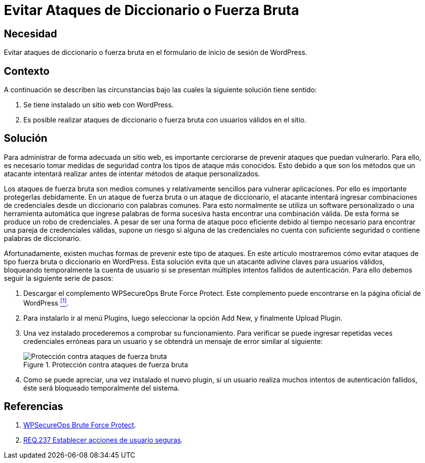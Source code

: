 :slug: products/defends/wordpress/evitar-fuerza-bruta/
:category: wordpress
:description: Nuestros ethical hackers explican como evitar vulnerabilidades de seguridad mediante la programacion segura en WordPress al evitar los ataques de diccionario o fuerza bruta. Los ataques de fuerza bruta pueden resultar en un robo de credenciales si la aplicación no está debidamente configurada.
:keywords: WordPress, Seguridad, Protección, Ataque, Diccionario, Fuerza Bruta.
:defends: yes

= Evitar Ataques de Diccionario o Fuerza Bruta

== Necesidad

Evitar ataques de diccionario o fuerza bruta
en el formulario de inicio de sesión de +WordPress+.

== Contexto

A continuación se describen las circunstancias
bajo las cuales la siguiente solución tiene sentido:

. Se tiene instalado un sitio web con +WordPress+.

. Es posible realizar ataques de diccionario
o fuerza bruta con usuarios válidos en el sitio.

== Solución

Para administrar de forma adecuada un sitio web,
es importante cerciorarse de prevenir ataques que puedan vulnerarlo.
Para ello, es necesario tomar medidas de seguridad
contra los tipos de ataque más conocidos.
Esto debido a que son los métodos que un atacante intentará realizar
antes de intentar métodos de ataque personalizados.

Los ataques de fuerza bruta son medios comunes
y relativamente sencillos para vulnerar aplicaciones.
Por ello es importante protegerlas debidamente.
En un ataque de fuerza bruta o un ataque de diccionario,
el atacante intentará ingresar combinaciones de credenciales
desde un diccionario con palabras comunes.
Para esto normalmente se utiliza un software personalizado
o una herramienta automática que ingrese palabras de forma sucesiva
hasta encontrar una combinación válida.
De esta forma se produce un robo de credenciales.
A pesar de ser una forma de ataque poco eficiente
debido al tiempo necesario para encontrar una pareja de credenciales válidas,
supone un riesgo si alguna de las credenciales
no cuenta con suficiente seguridad o contiene palabras de diccionario.

Afortunadamente, existen muchas formas de prevenir este tipo de ataques.
En este artículo mostraremos cómo evitar
ataques de tipo fuerza bruta o diccionario en +WordPress+.
Esta solución evita que un atacante adivine claves para usuarios válidos,
bloqueando temporalmente la cuenta de usuario
si se presentan múltiples intentos fallidos de autenticación.
Para ello debemos seguir la siguiente serie de pasos:

. Descargar el complemento +WPSecureOps Brute Force Protect+.
Este complemento puede encontrarse
en la página oficial de +WordPress+ <<r1, ^[1]^>>.

. Para instalarlo ir al menú +Plugins+,
luego seleccionar la opción +Add New+, y finalmente +Upload Plugin+.

. Una vez instalado procederemos a comprobar su funcionamiento.
Para verificar se puede ingresar repetidas veces credenciales erróneas
para un usuario y se obtendrá un mensaje de error similar al siguiente:
+
.Protección contra ataques de fuerza bruta
image::login-protection.png["Protección contra ataques de fuerza bruta"]

. Como se puede apreciar, una vez instalado el nuevo +plugin+,
si un usuario realiza muchos intentos de autenticación fallidos,
éste será bloqueado temporalmente del sistema.

== Referencias

. [[r1]] link:https://wordpress.org/plugins/wpsecureops-bruteforce-protect/[WPSecureOps Brute Force Protect].

. [[r2]] link:../../../products/rules/list/237/[REQ.237 Establecer acciones de usuario seguras].
